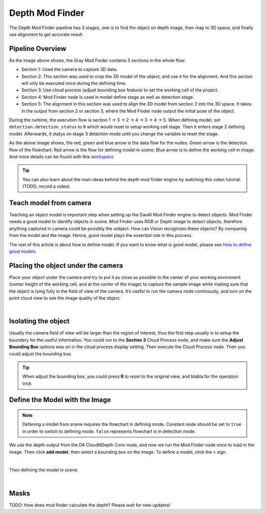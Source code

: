 Depth Mod Finder 
===============

The Depth Mod Finder pipeline has 3 stages, one is to find the object on depth image, then map to 3D space, and finally use alignment to get accurate result.

Pipeline Overview
~~~~~~~~~
.. image:: images/depth_mod_finder_det.png
    :align: center 
As the image above shows, the Gray Mod Finder contains 5 sections in the whole flow:

* Section 1: Used the camera to capture 3D data.
* Section 2: This section was used to crop the 3D model of the object, and use it for the alignment. And this section will only be executed once during the defining time.
* Section 3: Use cloud process (adjust bounding box feature) to set the working cell of the project. 
* Section 4: Mod Finder node is used in model define stage as well as detection stage.
* Section 5: The alignment in this section was used to align the 3D model from section 2 into the 3D space. It takes in the output from section 2 or section 3, where the Mod Finder node output the initial pose of the object.

.. image:: images/var_change.png
    :align: center  

During the runtime, the execution flow is section 1 -> 3 -> 2 -> 4 -> 3 -> 4 -> 5. When defining model, set ``detection.detection_status`` to ``0`` which would reset to setup working cell stage. 
Then it enters stage 2 defining model. Afterwards, it statys on stage 3 detection mode until you change the variable to reset the stage.

.. image:: images/depth_modfinder_temp.png
    :align: center 

As the above image shows, the red, green and blue arrow is the data flow for the nodes. 
Green arrow is the detection flow of the flowchart; Red arrow is the flow for defining model in scene; Blue arrow is to define the working cell in image.
And more details can be found with this `workspace <https://drive.google.com/uc?export=download&id=171FzY6Br1Uv6vjGTCblTZD6l76cuyRWh>`_ 

.. tip:: You can also learn about the main ideas behind the depth mod finder engine by watching this video tutorial. (TODO, record a video)

Teach model from camera
~~~~~~~~~~~~

Teaching an object model is important step when setting up the DaoAI Mod Finder engine to detect objects. 
Mod Finder needs a good model to identify objects in scene. Mod Finder uses RGB or Depth image to detect objects, therefore anything captured in camera could be possibly the oobject. 
How can Vision recognizes these objects? By comparing from the model and the image. Hence, good model plays the essential role in this process.
  
The rest of this article is about how to define model. If you want to know what is good model, please see `How to define good models <https://daoai-robotics-inc-daoai-vision-user-manual.readthedocs-hosted.com/en/latest/complete-vision-guidance/detection/mod-finder/good_model.html>`_


Placing the object under the camera
~~~~~~~~~~~~~~

Place your object under the camera and try to put it as close as possible to the center of your working enviroment (center height of the working cell, and at the center of the image) to capture the sample image while making sure that the object is lying fully in the field of view of the camera. It’s useful to run the camera node continously, and turn on the point cloud view to see the image quality of the object. 

.. image:: images/teach-model-picture_gray_mod_finder.png
    :align: center 

|

Isolating the object 
~~~~~~~~~~~~~~
Usually the camera field of view will be larger than the region of interest, thus the first step usually is to setup the boundary for the useful information. 
You could run to the **Section 3** Cloud Process node, and make sure the **Adjust Bounding Box** options was on in the cloud process display setting. 
Then execute the Cloud Process node. Then you could adjust the bounding box. 

.. image:: images/roi.png
    :align: center 

.. tip:: When adjust the bounding box, you could press **R** to reset to the original view, and blabla for the operation trick

Define the Model with the Image
~~~~~~~~~~~~~~~
.. note:: 
    Defening a model from scene requires the flowchart in defining mode. Constant node should be set to ``true`` in order to switch to defining mode. ``false`` represents flowchart is in detection mode.

We use the depth output from the DA CloudNDepth Conv node, and now we run the Mod Finder node once to load in the image. 
Then click **add model**, then select a bounding box on the image. 
To define a model, click the ``+`` sign. 

.. image:: images/plus_sign_depth.png
    :align: center 

|

Then defining the model in scene.

.. image:: images/model_def_depth.png
    :align: center 

|

Masks
~~~~~~~~~~~~~~~
TODO: How does mod finder calculate the depth? Please wait for new updates!